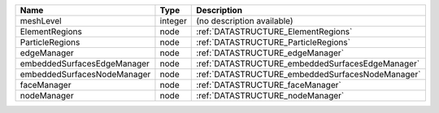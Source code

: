 

=========================== ======= ================================================ 
Name                        Type    Description                                      
=========================== ======= ================================================ 
meshLevel                   integer (no description available)                       
ElementRegions              node    :ref:`DATASTRUCTURE_ElementRegions` 
ParticleRegions             node    :ref:`DATASTRUCTURE_ParticleRegions`              
edgeManager                 node    :ref:`DATASTRUCTURE_edgeManager`                 
embeddedSurfacesEdgeManager node    :ref:`DATASTRUCTURE_embeddedSurfacesEdgeManager` 
embeddedSurfacesNodeManager node    :ref:`DATASTRUCTURE_embeddedSurfacesNodeManager` 
faceManager                 node    :ref:`DATASTRUCTURE_faceManager`                 
nodeManager                 node    :ref:`DATASTRUCTURE_nodeManager`                 
=========================== ======= ================================================ 


